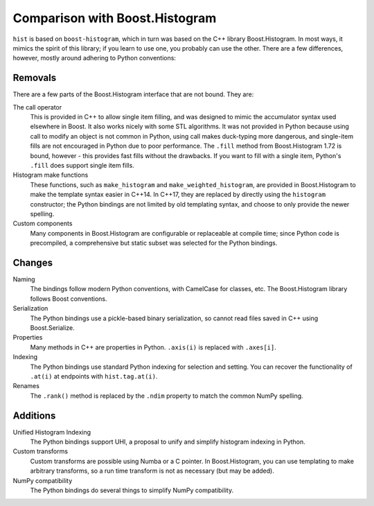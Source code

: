 .. _usage-comparison:

Comparison with Boost.Histogram
===============================

``hist`` is based on ``boost-histogram``, which in turn was based on the C++ library Boost.Histogram. In most ways,
it mimics the spirit of this library; if you learn to use one, you probably can use
the other. There are a few differences, however, mostly around adhering to Python
conventions:

Removals
^^^^^^^^

There are a few parts of the Boost.Histogram interface that are not bound. They are:

The call operator
   This is provided in C++ to allow single item filling, and was designed to mimic the
   accumulator syntax used elsewhere in Boost. It also works nicely with some STL
   algorithms. It was not provided in Python because using call to modify an object
   is not common in Python, using call makes duck-typing more dangerous, and single-item
   fills are not encouraged in Python due to poor performance. The ``.fill`` method from
   Boost.Histogram 1.72 is bound, however - this provides fast fills without the drawbacks.
   If you want to fill with a single item, Python's ``.fill`` does support single item fills.

Histogram make functions
   These functions, such as ``make_histogram`` and ``make_weighted_histogram``, are provided
   in Boost.Histogram to make the template syntax easier in C++14. In C++17, they are replaced
   by directly using the ``histogram`` constructor; the Python bindings are not limited by old
   templating syntax, and choose to only provide the newer spelling.

Custom components
   Many components in Boost.Histogram are configurable or replaceable at compile time; since
   Python code is precompiled, a comprehensive but static subset was selected for the Python bindings.

Changes
^^^^^^^

Naming
   The bindings follow modern Python conventions, with CamelCase for classes,
   etc. The Boost.Histogram library follows Boost conventions.

Serialization
   The Python bindings use a pickle-based binary serialization, so cannot read
   files saved in C++ using Boost.Serialize.

Properties
   Many methods in C++ are properties in Python. ``.axis(i)`` is replaced with ``.axes[i]``.

Indexing
  The Python bindings use standard Python indexing for selection and setting.
  You can recover the functionality of ``.at(i)`` at endpoints with
  ``hist.tag.at(i)``.

Renames
  The ``.rank()`` method is replaced by the ``.ndim`` property to match the common NumPy spelling.

Additions
^^^^^^^^^

Unified Histogram Indexing
   The Python bindings support UHI, a proposal to unify and simplify histogram
   indexing in Python.

Custom transforms
   Custom transforms are possible using Numba or a C pointer. In
   Boost.Histogram, you can use templating to make arbitrary transforms, so a
   run time transform is not as necessary (but may be added).

NumPy compatibility
   The Python bindings do several things to simplify NumPy compatibility.
